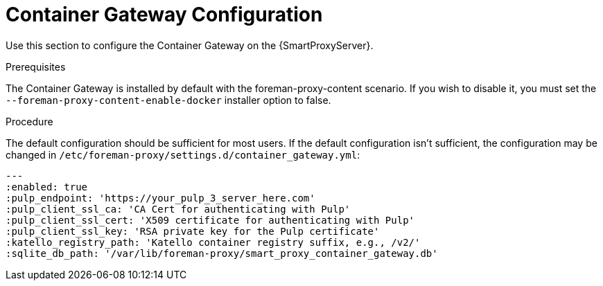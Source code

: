 [id="configuring-capsule-container-gateway_{context}"]
= Container Gateway Configuration

Use this section to configure the Container Gateway on the {SmartProxyServer}.

.Prerequisites

The Container Gateway is installed by default with the foreman-proxy-content scenario.  If you wish to disable it, you must set the `--foreman-proxy-content-enable-docker` installer option to false.

.Procedure

The default configuration should be sufficient for most users.  If the default configuration isn't sufficient, the configuration may be changed in `/etc/foreman-proxy/settings.d/container_gateway.yml`:

----
---
:enabled: true
:pulp_endpoint: 'https://your_pulp_3_server_here.com'
:pulp_client_ssl_ca: 'CA Cert for authenticating with Pulp'
:pulp_client_ssl_cert: 'X509 certificate for authenticating with Pulp'
:pulp_client_ssl_key: 'RSA private key for the Pulp certificate'
:katello_registry_path: 'Katello container registry suffix, e.g., /v2/'
:sqlite_db_path: '/var/lib/foreman-proxy/smart_proxy_container_gateway.db'
----

